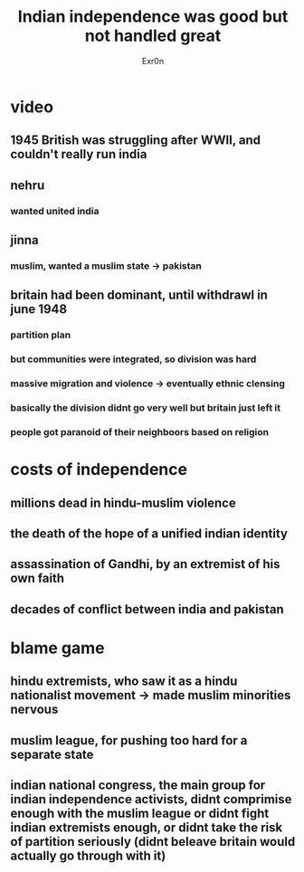 #+TITLE: Indian independence was good but not handled great
#+AUTHOR: Exr0n
* video
** 1945 British was struggling after WWII, and couldn't really run india
** nehru
*** wanted united india
** jinna
*** muslim, wanted a muslim state -> pakistan
** britain had been dominant, until withdrawl in june 1948
*** partition plan
*** but communities were integrated, so division was hard
*** massive migration and violence -> eventually ethnic clensing
*** basically the division didnt go very well but britain just left it
*** people got paranoid of their neighboors based on religion
* costs of independence
** millions dead in hindu-muslim violence
** the death of the hope of a unified indian identity
** assassination of Gandhi, by an extremist of his own faith
** decades of conflict between india and pakistan
* blame game
** hindu extremists, who saw it as a hindu nationalist movement -> made muslim minorities nervous
** muslim league, for pushing too hard for a separate state
** indian national congress, the main group for indian independence activists, didnt comprimise enough with the muslim league or didnt fight indian extremists enough, or didnt take the risk of partition seriously (didnt beleave britain would actually go through with it)
